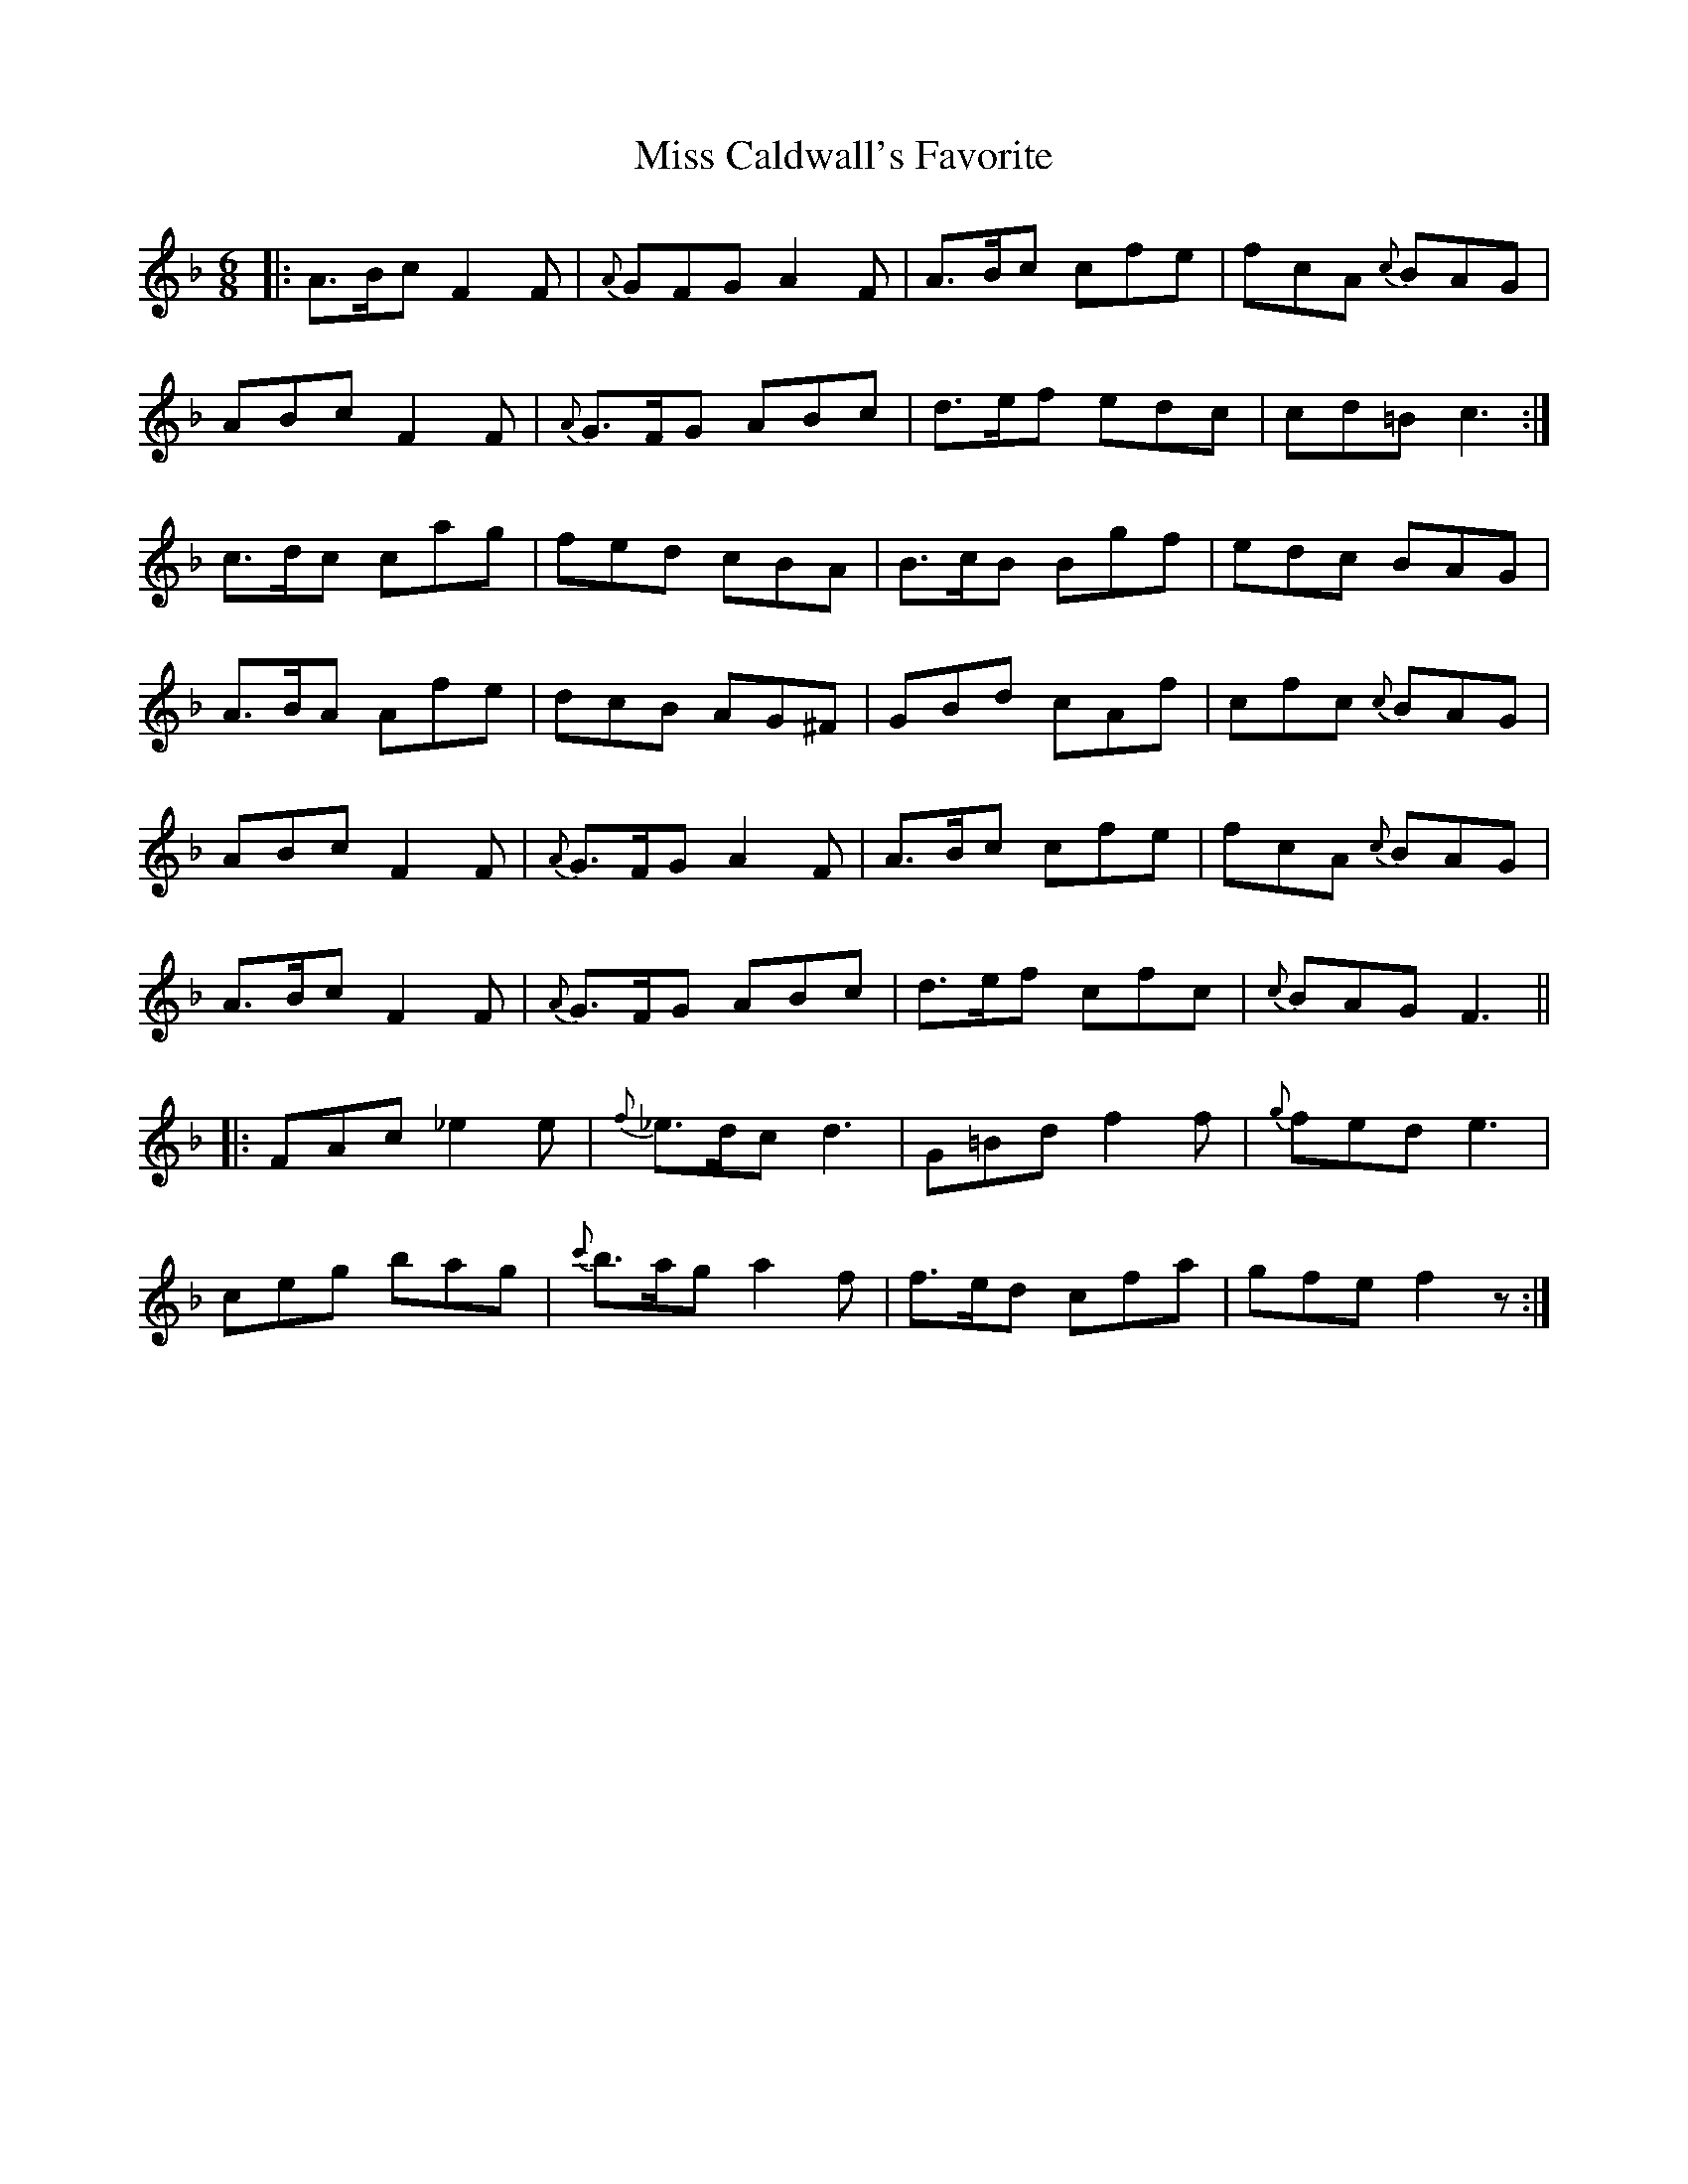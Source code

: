 X: 1
T: Miss Caldwall's Favorite
Z: Moxhe
S: https://thesession.org/tunes/14593#setting26894
R: jig
M: 6/8
L: 1/8
K: Fmaj
|:A>Bc F2F | {A}GFG A2F | A>Bc cfe | fcA {c}BAG |
ABc F2F | {A}G>FG ABc | d>ef edc | cd=B c3 :|
c>dc cag | fed cBA | B>cB Bgf | edc BAG |
A>BA Afe | dcB AG^F | GBd cAf | cfc {c}BAG |
ABc F2F | {A}G>FG A2F | A>Bc cfe | fcA {c}BAG |
A>Bc F2F | {A}G>FG ABc | d>ef cfc | {c}BAG F3 ||
|:FAc _e2e | {f}_e>dc d3 | G=Bd f2f | {g}fed e3 |
ceg bag | {c'}b>ag a2f | f>ed cfa | gfe f2z :|
